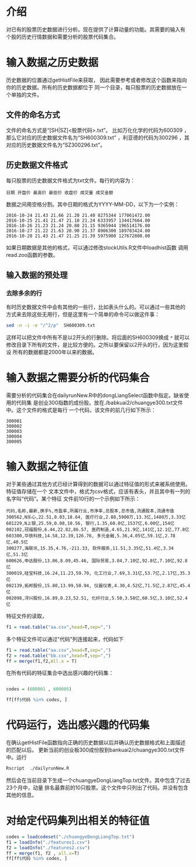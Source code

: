 * 介绍

对已有的股票历史数据进行分析。现在提供了计算动量的功能。其需要的输入有
个股的历史行情数据和需要分析的股票代码集合。

* 输入数据之历史数据

历史数据的位置通过getHistFile来获取，
因此需要参考或者修改这个函数来指向你的历史数据。所有的历史数据都位于
同一个目录，每只股票的历史数据放在一个单独的文件。

** 文件的命名方式

文件的命名方式是“[SH|SZ]<股票代码>.txt”。
比如万化化学的代码为600309 ，那么它对应的历史数据文件名为“SH600309.txt”
，利亚德的代码为300296 ，其对应的历史数据文件名为“SZ300296.txt”。

** 历史数据文件格式

每只股票的历史数据文件格式为txt文件。每行的内容为：
#+BEGIN_EXAMPLE
日期 开盘价 最高价 最低价 收盘价 成交量 成交金额
#+END_EXAMPLE

数据之间用空格分割。其中日期的格式为YYYY-MM-DD，以下为一个实例：

#+BEGIN_EXAMPLE
2016-10-24 21.43 21.66 21.20 21.40 8275344 177061472.00
2016-10-25 21.41 21.47 21.10 21.24 6333957 134417664.00
2016-10-26 21.23 21.24 20.80 21.15 9365944 196514176.00
2016-10-27 21.22 21.63 20.90 21.37 8906300 189783424.00
2016-10-28 21.43 21.47 21.25 21.39 5975900 127672808.00
#+END_EXAMPLE

如果日期数据是其他的格式，可以通过修改stockUtils.R文件中loadhist函数
调用read.zoo函数的参数。

** 输入数据的预处理

*** 去除多余的行

有时历史数据文件中会有其他的一些行，比如表头什么的。可以通过一些其他的
方式来去除这些无用行，但是这里有一个简单的命令可以做这件事：

#+BEGIN_SRC bash
sed -n -i -e "/^2/p"  SH600309.txt
#+END_SRC

这样可以把文件中所有不是以2开头的行删除。将后面的SH600309换成 =*= 就可以
修改目录下所有的文件，是比较方便的。之所以要保留以2开头的行，因为这里假设
所有的数据都是2000年以来的数据。

* 输入数据之需要分析的代码集合

  需要分析的代码集合在dailyrunNew.R中的dongLiangSelect函数中指定。缺省使用的代码集
是创业300指数的成份股。放在./babkuai2/chuangye300.txt文件中。这个文件的格式是每行
一个代码，该文件的前几行如下所示：

#+BEGIN_EXAMPLE
300001
300002
300003
300004
300005
#+END_EXAMPLE


* 输入数据之特征值

对于某些通过其他方式已经计算得到的数据可以通过特征值的形式来被系统使用。特征值存储在一个
文本文件中，格式为csv格式，应该有表头，并且其中有一列的名字叫“代码”。某个特征
文件前10行的一个示例如下所示：

#+BEGIN_EXAMPLE
代码,名称,最新,换手%,市盈率,所属行业,市净率,总股本,总市值,流通股本,流通市值
300562,N乐心,22.51,0.03,18.64, 医疗行业,2.88,5900万,13.3亿,1480万,3.33亿
601229,N上银,25.59,0.08,10.56, 银行,1.35,60.0亿,1537亿,6.00亿,154亿
002102,冠福股份,6.44,22.82,86.57, 医药制造,4.65,21.9亿,141亿,12.1亿,77.8亿
603300,华铁科技,14.58,12.39,126.76, 多元金融,5.36,4.05亿,59.1亿,2.78亿,40.5亿
300277,海联讯,15.35,4.76,-211.33, 软件服务,11.51,3.35亿,51.4亿,3.34亿,51.3亿
600626,申达股份,13.06,8.09,45.46, 国际贸易,3.84,7.10亿,92.8亿,7.10亿,92.8亿
300019,硅宝科技,16.24,11.23,59.70, 化工行业,7.69,3.31亿,53.7亿,2.17亿,35.3亿
002139,拓邦股份,15.80,13.99,50.94, 仪器仪表,4.30,4.52亿,71.5亿,2.87亿,45.4亿
002098,浔兴股份,16.89,0.23,52.51, 化纤行业,5.50,3.58亿,60.5亿,3.10亿,52.4亿
#+END_EXAMPLE

特征文件的读取，

#+BEGIN_SRC R
f1 = read.table("aa.csv",head=T,sep=",")
#+END_SRC

多个特征文件可以通过"代码"列连接起来，代码如下

#+BEGIN_SRC R
f1 = read.table("aa.csv",head=T,sep=",")
f2 = read.table("bb.csv",head=T,sep=",")
ff = merge(f1,f2,All.x = T)
#+END_SRC

在所有代码的特征集合中选出感兴趣的代码集：

#+BEGIN_SRC R

codes = (600001 , 600005)

ff[ff$代码 %in% codes, ]

#+END_SRC


* 代码运行，选出感兴趣的代码集

   在确认getHistFile函数指向正确的历史数据以后并确认历史数据格式和上面描述的匹配以后。
更新当前的创业板300成份股到bankuai2/chuangye300.txt文件中。运行

#+BEGIN_SRC bash
Rscript  ./dailyrunNew.R
#+END_SRC

然后会在当前目录下生成一个chuangyeDongLiangTop.txt文件。其中包含了过去23个月中，动量
排名最靠前的10只股票。这个文件中只列出了代码。并没有包含其他的信息。

* 对给定代码集列出相关的特征值

#+BEGIN_SRC R
codes = loadcodeset("./chuangyeDongLiangTop.txt")
f1 = loadInfo("./features1.csv")
f2 = loadInfo("./features2.csv")
ff = merge(f1, f2 , all.x=T)
ff[ff$代码 %in% codes, ]
#+END_SRC
